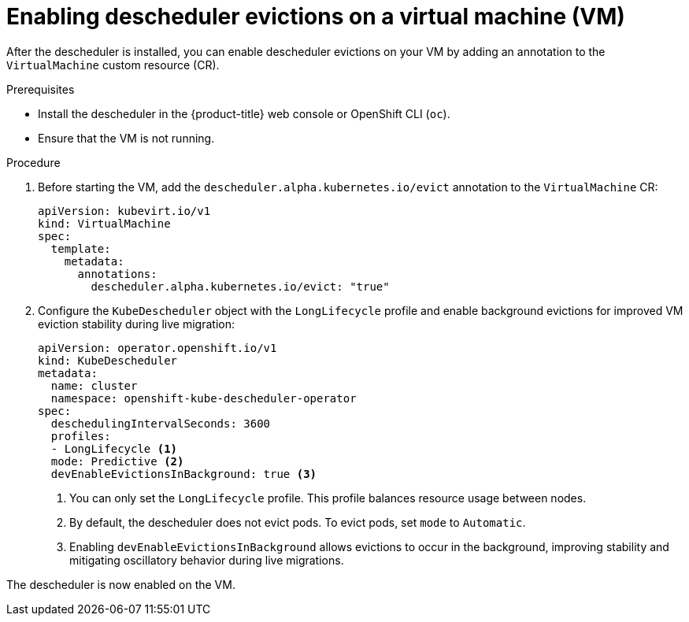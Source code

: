 // Module included in the following assemblies:
//
// virt/virtual_machines/advanced_vm_management/virt-enabling-descheduler-evictions.adoc

:_mod-docs-content-type: PROCEDURE
[id="virt-enabling-descheduler-evictions_{context}"]
= Enabling descheduler evictions on a virtual machine (VM)

After the descheduler is installed, you can enable descheduler evictions on your VM by adding an annotation to the `VirtualMachine` custom resource (CR).

.Prerequisites

* Install the descheduler in the {product-title} web console or OpenShift CLI (`oc`).
* Ensure that the VM is not running.

.Procedure

. Before starting the VM, add the `descheduler.alpha.kubernetes.io/evict` annotation to the `VirtualMachine` CR:
+
[source,yaml]
----
apiVersion: kubevirt.io/v1
kind: VirtualMachine
spec:
  template:
    metadata:
      annotations:
        descheduler.alpha.kubernetes.io/evict: "true"
----

. Configure the `KubeDescheduler` object with the `LongLifecycle` profile and enable background evictions for improved VM eviction stability during live migration:
+
[source,yaml]
----
apiVersion: operator.openshift.io/v1
kind: KubeDescheduler
metadata:
  name: cluster
  namespace: openshift-kube-descheduler-operator
spec:
  deschedulingIntervalSeconds: 3600
  profiles:
  - LongLifecycle <1>
  mode: Predictive <2>
  devEnableEvictionsInBackground: true <3>
----
<1> You can only set the `LongLifecycle` profile. This profile balances resource usage between nodes.
<2> By default, the descheduler does not evict pods. To evict pods, set `mode` to `Automatic`.  
<3> Enabling `devEnableEvictionsInBackground` allows evictions to occur in the background, improving stability and mitigating oscillatory behavior during live migrations.

The descheduler is now enabled on the VM.